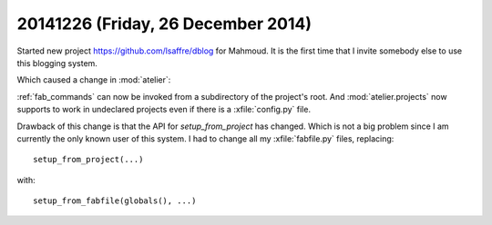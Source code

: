 ===================================
20141226 (Friday, 26 December 2014)
===================================

Started new project https://github.com/lsaffre/dblog for Mahmoud. It
is the first time that I invite somebody else to use this blogging
system.

Which caused a change in :mod:`atelier`:

:ref:`fab_commands` can now be invoked from a subdirectory of the
project's root. And :mod:`atelier.projects` now supports to work in
undeclared projects even if there is a :xfile:`config.py` file.

Drawback of this change is that the API for `setup_from_project` has
changed. Which is not a big problem since I am currently the only
known user of this system.  I had to change all my :xfile:`fabfile.py`
files, replacing::

  setup_from_project(...)

with::

  setup_from_fabfile(globals(), ...)

